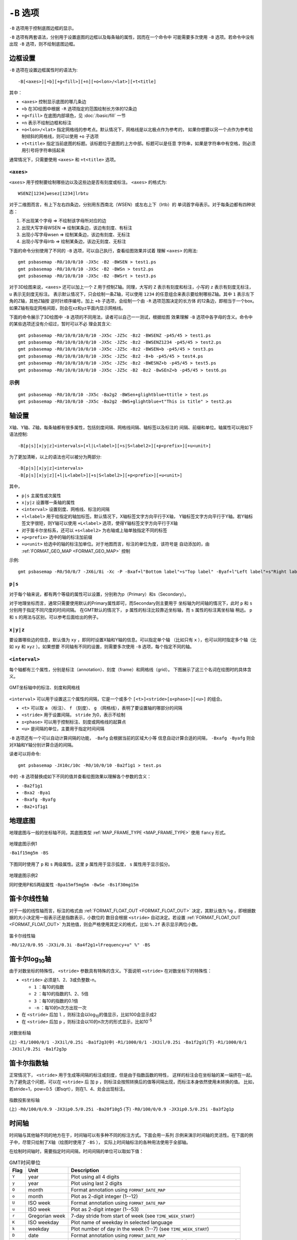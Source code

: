 ``-B`` 选项
===========

``-B`` 选项用于控制底图边框的显示。

``-B`` 选项有两套语法，分别用于设置底图的边框以及每条轴的属性，因而在一个命令中
可能需要多次使用 ``-B`` 选项。若命令中没有出现 ``-B`` 选项，则不绘制底图边框。

边框设置
--------

``-B`` 选项在设置边框属性时的语法为::

    -B[<axes>][+b][+g<fill>][+n][+o<lon>/<lat>][+t<title]

其中：

- ``<axes>`` 控制显示底图的哪几条边
- ``+b`` 在3D绘图中根据 ``-R`` 选项指定的范围绘制长方体的12条边
- ``+g<fill>`` 在底图内部填色，见 :doc:`/basic/fill` 一节
- ``+n`` 表示不绘制边框和标注
- ``+o<lon>/<lat>`` 指定网格线的参考点。默认情况下，网格线是以北极点作为参考的，
  如果你想要以另一个点作为参考绘制倾斜的网格线，则可以使用 ``+o`` 子选项
- ``+t<title>`` 指定当前底图的标题。该标题位于底图的上方中部。标题可以是任意
  字符串，如果是字符串中有空格，则必须用引号将字符串括起来

通常情况下，只需要使用 ``<axes>`` 和 ``+t<title>`` 选项。

``<axes>``
~~~~~~~~~~

``<axes>`` 用于控制要绘制哪些边以及这些边是否有刻度或标注。 ``<axes>`` 的格式为::

    WSENZ[1234]wesez[1234]lrbtu

对于二维图而言，有上下左右四条边，分别用东西南北（WSEN）或左右上下（lrtb）的
单词首字母表示。对于每条边都有四种状态：

#. 不出现某个字母 => 不绘制该字母所对应的边
#. 出现大写字母WSEN => 绘制某条边，该边有刻度、有标注
#. 出现小写字母wsen => 绘制某条边，该边有刻度、无标注
#. 出现小写字母lrtb => 绘制某条边，该边无刻度、无标注

下面的命令分别使用了不同的 ``-B`` 选项，可以自己执行，查看绘图效果并试着
理解 ``<axes>`` 的用法::

    gmt psbasemap -R0/10/0/10 -JX5c -B2 -BWSEN > test1.ps
    gmt psbasemap -R0/10/0/10 -JX5c -B2 -BWSn > test2.ps
    gmt psbasemap -R0/10/0/10 -JX5c -B2 -BWSrt > test3.ps

对于3D绘图来说，``<axes>`` 还可以加上一个 ``Z`` 用于控制Z轴。同理，大写的 ``Z``
表示有刻度和标注，小写的 ``z`` 表示有刻度无标注， ``u`` 表示无刻度无标注。
表示默认情况下，只会绘制一条Z轴，可以使用
``1234`` 的任意组合来表示要绘制哪些Z轴。其中 ``1`` 表示左下角的Z轴，其他Z轴按
逆时针顺序编号。加上 ``+b`` 子选项，会绘制一个由 ``-R`` 选项范围决定的长方体
的12条边，即相当于一个box。如果Z轴有指定网格间距，则会在xz和yz平面内显示网格线。

下面的命令展示了3D绘图中 ``-B`` 选项的不同用法，读者可以自己一一测试，根据绘图
效果理解 ``-B`` 选项中各字母的含义。命令中的某些选项还没有介绍过，暂时可以不必
理会其含义::

    gmt psbasemap -R0/10/0/10/0/10 -JX5c -JZ5c -Bz2 -BWSENZ -p45/45 > test1.ps
    gmt psbasemap -R0/10/0/10/0/10 -JX5c -JZ5c -Bz2 -BWSENZ1234 -p45/45 > test2.ps
    gmt psbasemap -R0/10/0/10/0/10 -JX5c -JZ5c -Bz2 -BWSEN+b -p45/45 > test3.ps
    gmt psbasemap -R0/10/0/10/0/10 -JX5c -JZ5c -Bz2 -B+b -p45/45 > test4.ps
    gmt psbasemap -R0/10/0/10/0/10 -JX5c -JZ5c -Bz2 -BWESNZ+b -p45/45 > test5.ps
    gmt psbasemap -R0/10/0/10/0/10 -JX5c -JZ5c -B2 -Bz2 -BwSEnZ+b -p45/45 > test6.ps

示例
~~~~

::

    gmt psbasemap -R0/10/0/10 -JX5c -Ba2g2 -BWSen+glightblue+ttitle > test.ps
    gmt psbasemap -R0/10/0/10 -JX5c -Ba2g2 -BWS+glightblue+t"This is title" > test2.ps

轴设置
------

X轴、Y轴、Z轴，每条轴都有很多属性，包括刻度间隔、网格线间隔、轴标签以及标注的
间隔、前缀和单位。轴属性可以用如下语法控制::

    -B[p|s][x|y|z]<intervals>[+l|L<label>][+s|S<label2>][+p<prefix>][+u<unit>]

为了更加清晰，以上的语法也可以被分为两部分::

    -B[p|s][x|y|z]<intervals>
    -B[p|s][x|y|z][+l|L<label>][+s|S<label2>][+p<prefix>][+u<unit>]

其中，

- ``p|s`` 主属性或次属性
- ``x|y|z`` 设置哪一条轴的属性
- ``<interval>`` 设置刻度、网格线、标注的间隔
- ``+l<label>`` 用于给指定的轴加标签。默认情况下，X轴标签文字方向平行于X轴，
  Y轴标签文字方向平行于Y轴。若Y轴标签文字很短，则Y轴可以使用 ``+L<label>``
  选项，使得Y轴标签文字方向平行于X轴
- 对于笛卡尔坐标系，还可以 ``+s<label2>`` 为右轴或上轴单独指定不同的标签
- ``+p<prefix>`` 选中的轴的标注加前缀
- ``+u<unit>`` 给选中的轴的标注加单位。对于地图而言，标注的单位为度，该符号是
  自动添加的，由 :ref:`FORMAT_GEO_MAP <FORMAT_GEO_MAP>` 控制

示例::

    gmt psbasemap -R0/50/0/7 -JX6i/8i -Xc -P -Bxaf+l"Bottom label"+s"Top label" -Byaf+l"Left label"+s"Right label" > dual_labels.ps

``p|s``
~~~~~~~

对于每个轴来说，都有两个等级的属性可以设置，分别称为p（Primary）和s（Secondary）。

对于地理坐标而言，通常只需要使用默认的Primary属性即可，而Secondary则主要用于
坐标轴为时间轴的情况下，此时 ``p`` 和 ``s`` 分别用于指定不同尺度的时间间隔。
在GMT默认的情况下， ``p`` 属性的标注比较靠近坐标轴，而 ``s`` 属性的标注离坐标轴
稍远。 ``p`` 和 ``s`` 的用法与区别，可以参考后面给出的例子。

``x|y|z``
~~~~~~~~~

要设置哪些边的信息，默认值为 ``xy`` ，即同时设置X轴和Y轴的信息。可以指定单个轴
（比如只有 ``x`` ），也可以同时指定多个轴（比如 ``xy`` 和 ``xyz`` ）。如果想要
不同轴有不同的设置，则需要多次使用 ``-B`` 选项，每个指定不同的轴。

``<interval>``
~~~~~~~~~~~~~~

每个轴都有三个属性，分别是标注（annotation）、刻度（frame）和网格线（grid）。
下图展示了这三个名词在绘图时的具体含义。

.. figure:: /images/GMT_-B_afg.*
   :width: 500px
   :align: center

   GMT坐标轴中的标注、刻度和网格线

``<interval>`` 可以用于设置这三个属性的间隔，它是一个或多个 ``[<t>]<stride>[±<phase>][<u>]``
的组合。

- ``<t>`` 可以取 ``a`` （标注）、 ``f`` （刻度）、 ``g`` （网格线），表明了要设置轴的哪部分的间隔
- ``<stride>`` 用于设置间隔， ``stride`` 为0，表示不绘制
- ``±<phase>`` 可以用于控制标注、刻度或网格线的起算点
- ``<u>`` 是间隔的单位，主要用于指定时间间隔

``-B`` 选项还有一个可以自动计算间隔的功能， ``-Bafg`` 会根据当前的区域大小等
信息自动计算合适的间隔， ``-Bxafg -Byafg`` 则会对X轴和Y轴分别计算合适的间隔。

读者可以将命令::

    gmt psbasemap -JX10c/10c -R0/10/0/10 -Ba2f1g1 > test.ps

中的 ``-B`` 选项替换成如下不同的值并查看绘图效果以理解各个参数的含义：

- ``-Ba2f1g1``
- ``-Bxa2 -Bya1``
- ``-Bxafg -Byafg``
- ``-Ba2+1f1g1``

地理底图
--------

地理底图与一般的坐标轴不同，其底图类型 :ref:`MAP_FRAME_TYPE <MAP_FRAME_TYPE>`
使用 ``fancy`` 形式。

.. figure:: /images/GMT_-B_geo_1.*
   :width: 500 px
   :align: center

   地理底图示例1

   ``-Ba1f15mg5m -BS``

下图同时使用了 ``p`` 和 ``s`` 两级属性。这里 ``p`` 属性用于显示弧度， ``s``
属性用于显示弧分。

.. figure:: /images/GMT_-B_geo_2.*
   :width: 500 px
   :align: center

   地理底图示例2

   同时使用P和S两级属性 ``-Bpa15mf5mg5m -BwSe -Bs1f30mg15m``

笛卡尔线性轴
------------

对于一般的线性轴而言，标注的格式由 :ref:`FORMAT_FLOAT_OUT <FORMAT_FLOAT_OUT>`
决定，其默认值为 ``%g`` ，即根据数据的大小决定用一般表示还是指数表示，小数位的
数目会根据 ``<stride>`` 自动决定。若设置 :ref:`FORMAT_FLOAT_OUT <FORMAT_FLOAT_OUT>`
为其他值，则会严格使用其定义的格式，比如 ``%.2f`` 表示显示两位小数。

.. figure:: /images/GMT_-B_linear.*
   :width: 500 px
   :align: center

   笛卡尔线性轴

   ``-R0/12/0/0.95 -JX3i/0.3i -Ba4f2g1+lFrequency+u" %" -BS``

笛卡尔log\ :sub:`10`\ 轴
------------------------

由于对数坐标的特殊性， ``<stride>`` 参数具有特殊的含义。下面说明 ``<stride>``
在对数坐标下的特殊性：

- ``<stride>`` 必须是1、2、3或负整数-n。

  - ``1`` ：每10的指数
  - ``2`` ：每10的指数的1、2、5倍
  - ``3`` ：每10的指数的0.1倍
  - ``-n`` ：每10的n次方出现一次

- 在 ``<stride>`` 后加 ``l`` ，则标注会以log\ :sub:`10`\ 的值显示，比如100会显示成2
- 在 ``<stride>`` 后加 ``p`` ，则标注会以10的n次方的形式显示，比如10\ :sup:`-5`

.. figure:: /images/GMT_-B_log.*
   :width: 500 px
   :align: center

   对数坐标轴

   (上) \ ``-R1/1000/0/1 -JX3il/0.25i -Ba1f2g3``\
   (中) \ ``-R1/1000/0/1 -JX3il/0.25i -Ba1f2g3l``\
   (下) \ ``-R1/1000/0/1 -JX3il/0.25i -Ba1f2g3p``\

笛卡尔指数轴
------------

正常情况下， ``<stride>`` 用于生成等间隔的标注或刻度，但是由于指数函数的特性，
这样的标注会在坐标轴的某一端挤在一起。为了避免这个问题，可以在 ``<stride>`` 后
加 ``p`` ，则标注会按照转换后的值等间隔出现，而标注本身依然使用未转换的值。
比如，若stride=1，pow=0.5（即sqrt），则在1、4、处会出现标注。

.. figure:: /images/GMT_-B_pow.*
   :width: 500 px
   :align: center

   指数投影坐标轴

   (上) ``-R0/100/0/0.9 -JX3ip0.5/0.25i -Ba20f10g5``
   (下) ``-R0/100/0/0.9 -JX3ip0.5/0.25i -Ba3f2g1p``

时间轴
------

时间轴与其他轴不同的地方在于，时间轴可以有多种不同的标注方式。下面会用一系列
示例来演示时间轴的灵活性。在下面的例子中，尽管只绘制了X轴（绘图时使用了 ``-BS`` ），
实际上时间轴标注的各种用法使用于全部轴。

在绘制时间轴时，需要指定时间间隔，时间间隔的单位可以取如下值：

.. table:: GMT时间单位

   +------------+------------------+--------------------------------------------------------------------------+
   | **Flag**   | **Unit**         | **Description**                                                          |
   +============+==================+==========================================================================+
   | ``Y``      | year             | Plot using all 4 digits                                                  |
   +------------+------------------+--------------------------------------------------------------------------+
   | ``y``      | year             | Plot using last 2 digits                                                 |
   +------------+------------------+--------------------------------------------------------------------------+
   | ``O``      | month            | Format annotation using ``FORMAT_DATE_MAP``                              |
   +------------+------------------+--------------------------------------------------------------------------+
   | ``o``      | month            | Plot as 2-digit integer (1--12)                                          |
   +------------+------------------+--------------------------------------------------------------------------+
   | ``U``      | ISO week         | Format annotation using ``FORMAT_DATE_MAP``                              |
   +------------+------------------+--------------------------------------------------------------------------+
   | ``u``      | ISO week         | Plot as 2-digit integer (1--53)                                          |
   +------------+------------------+--------------------------------------------------------------------------+
   | ``r``      | Gregorian week   | 7-day stride from start of week (see ``TIME_WEEK_START``)                |
   +------------+------------------+--------------------------------------------------------------------------+
   | ``K``      | ISO weekday      | Plot name of weekday in selected language                                |
   +------------+------------------+--------------------------------------------------------------------------+
   | ``k``      | weekday          | Plot number of day in the week (1--7) (see ``TIME_WEEK_START``)          |
   +------------+------------------+--------------------------------------------------------------------------+
   | ``D``      | date             | Format annotation using ``FORMAT_DATE_MAP``                              |
   +------------+------------------+--------------------------------------------------------------------------+
   | ``d``      | day              | Plot day of month (1--31) or day of year (1--366) (FORMAT_DATE_MAP)      |
   +------------+------------------+--------------------------------------------------------------------------+
   | ``R``      | day              | Same as ``d``; annotations aligned with week (see ``TIME_WEEK_START``)   |
   +------------+------------------+--------------------------------------------------------------------------+
   | ``H``      | hour             | Format annotation using ``FORMAT_CLOCK_MAP``                             |
   +------------+------------------+--------------------------------------------------------------------------+
   | ``h``      | hour             | Plot as 2-digit integer (0--24)                                          |
   +------------+------------------+--------------------------------------------------------------------------+
   | ``M``      | minute           | Format annotation using ``FORMAT_CLOCK_MAP``                             |
   +------------+------------------+--------------------------------------------------------------------------+
   | ``m``      | minute           | Plot as 2-digit integer (0--60)                                          |
   +------------+------------------+--------------------------------------------------------------------------+
   | ``S``      | seconds          | Format annotation using ``FORMAT_CLOCK_MAP``                             |
   +------------+------------------+--------------------------------------------------------------------------+
   | ``s``      | seconds          | Plot as 2-digit integer (0--60)                                          |
   +------------+------------------+--------------------------------------------------------------------------+

第一个例子展示了2000年春天的两个月，想要将这两个月的每周的第一天的日期标注出来::

     gmt set FORMAT_DATE_MAP=-o FONT_ANNOT_PRIMARY +9p
     gmt psbasemap -R2000-4-1T/2000-5-25T/0/1 -JX5i/0.2i -Bpa7Rf1d -Bsa1O -BS -P > GMT_-B_time1.ps

需要注意， ``-Bsa1O`` 指定了次级标注的间隔为一个月，由于此处使用的是大写的 ``O`` ，
因而具体的显式方式由 :ref:`FORMAT_DATE_MAP <FORMAT_DATE_MAP>` 决定。
根据 :ref:`FORMAT_DATE_MAP <FORMAT_DATE_MAP>` 的说明可知，其值为 ``-o`` 表明
以月份名格式显式。破折号表示要去掉日期前面的前置零（即02变成2）。

绘图效果如下图所示。

.. figure:: /images/GMT_-B_time1.*
   :width: 500 px
   :align: center

   时间轴示例1

下面的例子用两种不同的方式标注了1969年的两天::

     gmt set FORMAT_DATE_MAP "o dd" FORMAT_CLOCK_MAP hh:mm FONT_ANNOT_PRIMARY +9p
     gmt psbasemap -R1969-7-21T/1969-7-23T/0/1 -JX5i/0.2i -Bpa6Hf1h -Bsa1K -BS -P -K > GMT_-B_time2.ps
     gmt psbasemap -R -J -Bpa6Hf1h -Bsa1D -BS -O -Y0.65i >> GMT_-B_time2.ps

绘图效果如下图所示。图中下面的例子使用周来标注，上面的例子使用日期来标注。

.. figure:: /images/GMT_-B_time2.*
   :width: 500 px
   :align: center

   时间轴示例2

第三个例子展示了两年的时间，并标注了每年以及每三个月::

     gmt set FORMAT_DATE_MAP o FORMAT_TIME_PRIMARY_MAP Character FONT_ANNOT_PRIMARY +9p
     gmt psbasemap -R1997T/1999T/0/1 -JX5i/0.2i -Bpa3Of1o -Bsa1Y -BS -P > GMT_-B_time3.ps

年标注位于一年间隔的中间，月标注位于对应月的中间而不是三个月间隔的中间。

.. figure:: /images/GMT_-B_time3.*
   :width: 500 px
   :align: center

   时间示例3

第四个例子展示了一天中的几个小时，通过在R选项中指定 ``t`` 来使用相对时间坐标。
这里使用了 ``p`` 属性和 ``s`` 属性，12小时制，时间从右向左增加::

     gmt set FORMAT_CLOCK_MAP=-hham FONT_ANNOT_PRIMARY +9p TIME_UNIT d
     gmt psbasemap -R0.2t/0.35t/0/1 -JX-5i/0.2i -Bpa15mf5m -Bsa1H -BS -P > GMT_-B_time4.ps

.. figure:: /images/GMT_-B_time4.*
   :width: 500 px
   :align: center

   时间轴示例4

第五个例子用两种方式展示了几周的时间::

    gmt set FORMAT_DATE_MAP u FORMAT_TIME_PRIMARY_MAP Character \
           FORMAT_TIME_SECONDARY_MAP full FONT_ANNOT_PRIMARY +9p
    gmt psbasemap -R1969-7-21T/1969-8-9T/0/1 -JX5i/0.2i -Bpa1K -Bsa1U -BS -P -K > GMT_-B_time5.ps
    gmt set FORMAT_DATE_MAP o TIME_WEEK_START Sunday FORMAT_TIME_SECONDARY_MAP Chararacter
    gmt psbasemap -R -J -Bpa3Kf1k -Bsa1r -BS -O -Y0.65i >> GMT_-B_time5.ps

.. figure:: /images/GMT_-B_time5.*
   :width: 500 px
   :align: center

   时间轴示例5

第六个例子展示了1996年的前5个月，每个月用月份的简写以及两位年份标注::

    gmt set FORMAT_DATE_MAP "o yy" FORMAT_TIME_PRIMARY_MAP Abbreviated
    gmt psbasemap -R1996T/1996-6T/0/1 -JX5i/0.2i -Ba1Of1d -BS -P > GMT_-B_time6.ps

.. figure:: /images/GMT_-B_time6.*
   :width: 500 px
   :align: center

   时间轴示例6

第七个例子::

    gmt set FORMAT_DATE_MAP jjj TIME_INTERVAL_FRACTION 0.05 FONT_ANNOT_PRIMARY +9p
    gmt psbasemap -R2000-12-15T/2001-1-15T/0/1 -JX5i/0.2i -Bpa5Df1d -Bsa1Y -BS -P > GMT_-B_time7.ps

.. figure:: /images/GMT_-B_time7.*
   :width: 500 px
   :align: center

   时间轴示例7

弧度轴 :math:`\pi` 的标注
-------------------------

如果坐标轴以弧度为单位，用户可以直接指定 :math:`\pi` 的整数倍或分数倍作为标注
间隔，其格式为 ``[+|-][s]pi[f]`` ，其中 s 表示标注间隔是 :math:`\pi` 的 s 倍，
而 f 表示标注间隔为 :math:`\pi` 的 f 分之一。

示例::

    gmt psbasemap -JX10c/5c -R-12pi/12pi/-1/1 -Bxa3pi > test.ps
    gmt psbasemap -JX10c/5c -R-pi/pi/-1/1 -Bxapi4 > test.ps

自定义轴
--------

GMT允许用户定义标注来实现不规则间隔的标注，用法是 ``-Bc`` 后接标注文件名。

标注文件中以“#”开头的行为注释行，其余为记录行，记录行的格式为::

    coord   type   [label]

- ``coord`` 是需要标注、刻度或网格线的位置
- ``type`` 是如下几个字符的组合

  - ``a`` 或 ``i`` 前者为annotation，后者表示interval annotation
  - 在一个标注文件中， ``a`` 和 ``i`` 只能出现其中的任意一个
  - ``f`` 表示刻度，即frame tick
  - ``g`` 表示网格线，即gridline

- ``label`` 默认的标注为 ``coord`` 的值，若指定 ``label`` ，则使用 ``label`` 的值

需要注意， ``coord`` 必须按递增顺序排列。

下面的例子展示中展示了自定义标注的用法， ``xannots.txt`` 和 ``yannots.txt``
分别是X轴和Y轴的标注文件::

    cat << EOF > xannots.txt
    416.0 ig Devonian
    443.7 ig Silurian
    488.3 ig Ordovician
    542 ig Cambrian
    EOF
    cat << EOF > yannots.txt
    0 a
    1 a
    2 f
    2.71828 ag e
    3 f
    3.1415926 ag @~p@~
    4 f
    5 f
    6 f
    6.2831852 ag 2@~p@~
    EOF
    gmt psbasemap -R416/542/0/6.2831852 -JX-5i/2.5i -Bpx25f5g25+u" Ma" -Bpycyannots.txt \
                  -BWS+glightblue -P -K > GMT_-B_custom.ps
    gmt psbasemap -R416/542/0/6.2831852 -JX-5i/2.5i -Bsxcxannots.txt -BWS -O \
                  --MAP_ANNOT_OFFSET_SECONDARY=10p --MAP_GRID_PEN_SECONDARY=2p >> GMT_-B_custom.ps
    rm -f [xy]annots.txt

.. figure:: /images/GMT_-B_custom.*
   :width: 500 px
   :align: center

   自定义坐标轴
